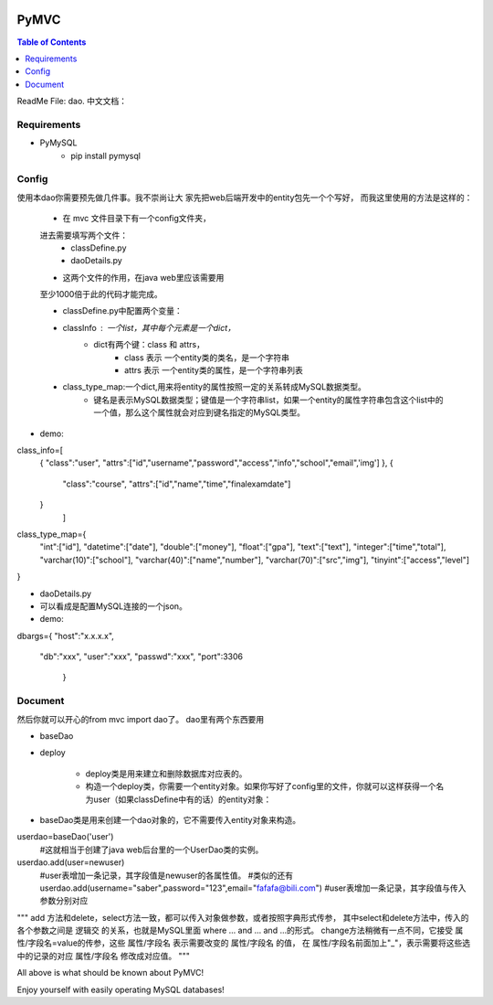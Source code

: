 .. image:: https://img.shields.io/badge/license-Apache-blue.svg
    :target: https://github.com/DeepAbstract/PyMVC/blob/master/LICENSE

PyMVC
======



.. contents:: Table of Contents
   :local:

ReadMe File: dao.
中文文档：

Requirements
-------------
* PyMySQL
	- pip install pymysql

Config
-------------

使用本dao你需要预先做几件事。我不崇尚让大
家先把web后端开发中的entity包先一个个写好，
而我这里使用的方法是这样的：
	- 在 mvc 文件目录下有一个config文件夹，
	进去需要填写两个文件：
		- classDefine.py 
		- daoDetails.py

	- 这两个文件的作用，在java web里应该需要用
	至少1000倍于此的代码才能完成。

	- classDefine.py中配置两个变量：
	- classInfo : 一个list，其中每个元素是一个dict，
		- dict有两个键：class 和 attrs，
			- class 表示 一个entity类的类名，是一个字符串
			- attrs 表示 一个entity类的属性，是一个字符串列表
	- class_type_map:一个dict,用来将entity的属性按照一定的关系转成MySQL数据类型。
		- 键名是表示MySQL数据类型；键值是一个字符串list，如果一个entity的属性字符串包含这个list中的一个值，那么这个属性就会对应到键名指定的MySQL类型。

- demo:
.. code:: python


class_info=[
 {
 "class":"user",
 "attrs":["id","username","password","access","info","school","email",'img']
 },
 {
  "class":"course",
  "attrs":["id","name","time","finalexamdate"]
 }
           ]


class_type_map={
  "int":["id"],
  "datetime":["date"],
  "double":["money"],
  "float":["gpa"],
  "text":["text"],
  "integer":["time","total"],
  "varchar(10)":["school"],
  "varchar(40)":["name","number"],
  "varchar(70)":["src","img"],
  "tinyint":["access","level"]
}


- daoDetails.py
- 可以看成是配置MySQL连接的一个json。
- demo:

.. code:: python
dbargs={
"host":"x.x.x.x",
  "db":"xxx",
  "user":"xxx",
  "passwd":"xxx",
  "port":3306
   }

Document
--------
然后你就可以开心的from mvc import dao了。
dao里有两个东西要用

- baseDao
- deploy

	- deploy类是用来建立和删除数据库对应表的。
	- 构造一个deploy类，你需要一个entity对象。如果你写好了config里的文件，你就可以这样获得一个名为user（如果classDefine中有的话）的entity对象：
			
.. code:: python
	from mvc.entity import entities
	User=entities.user
		#这个User是一个属性值全空的对象，你可以把它当做类使用。
	newuser=User()
		#__call__方法是深拷贝。
		from mvc.dao import deploy
		dep=deploy(newuser)
		dep.createTable(); #创建数据表
		dep.dropTable(); #删除数据表

- baseDao类是用来创建一个dao对象的，它不需要传入entity对象来构造。

.. code:: python

userdao=baseDao('user')
	#这就相当于创建了java web后台里的一个UserDao类的实例。
userdao.add(user=newuser)
	#user表增加一条记录，其字段值是newuser的各属性值。
	#类似的还有
	userdao.add(username="saber",password="123",email="fafafa@bili.com")
	#user表增加一条记录，其字段值与传入参数分别对应

"""
add 方法和delete，select方法一致，都可以传入对象做参数，或者按照字典形式传参，
其中select和delete方法中，传入的各个参数之间是 逻辑交 的关系，也就是MySQL里面 where ... and ... and ...的形式。
change方法稍微有一点不同，它接受 属性/字段名=value的传参，这些  属性/字段名 表示需要改变的  属性/字段名 的值，
在  属性/字段名前面加上"_"，表示需要将这些选中的记录的对应  属性/字段名 修改成对应值。
"""

All above is what should be known about PyMVC!

Enjoy yourself with easily operating MySQL databases!



